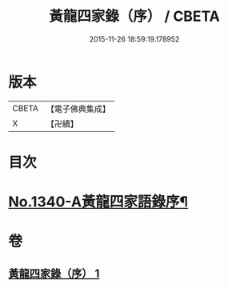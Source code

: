 #+TITLE: 黃龍四家錄（序） / CBETA
#+DATE: 2015-11-26 18:59:19.178952
* 版本
 |     CBETA|【電子佛典集成】|
 |         X|【卍續】    |

* 目次
* [[file:KR6q0276_001.txt::001-0198a1][No.1340-A黃龍四家語錄序¶]]
* 卷
** [[file:KR6q0276_001.txt][黃龍四家錄（序） 1]]
